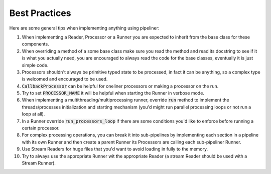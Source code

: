 **************
Best Practices
**************


Here are some general tips when implementing anything using pipeliner:

#. When implementing a Reader, Processor or a Runner you are expected to inherit from the base class for these components.
#. When overriding a method of a some base class make sure you read the method and read its docstring to see if it is what you actually need, you are encouraged to always read the code for the base classes, eventually it is just simple code.
#. Processors shouldn't always be primitive typed state to be processed, in fact it can be anything, so a complex type is welcomed and encouraged to be used.
#. :code:`CallbackProcessor` can be helpful for oneliner processors or making a processor on the run.
#. Try to set :code:`PROCESSOR_NAME` it will be helpful when starting the Runner in verbose mode.
#. When implementing a multithreading/multiprocessing runner, override :code:`run` method to implement the threads/processes initialization and starting mechanism (you'd might run parallel processing loops or not run a loop at all).
#. In a Runner override :code:`run_processors_loop` if there are some conditions you'd like to enforce before running a certain processor.
#. For complex processing operations, you can break it into sub-pipelines by implementing each section in a pipeline with its own Runner and then create a parent Runner its Processors are calling each sub-pipeliner Runner.
#. Use Stream Readers for huge files that you'd want to avoid loading in fully to the memory.
#. Try to always use the appropriate Runner wit the appropriate Reader (a stream Reader should be used with a Stream Runner).
